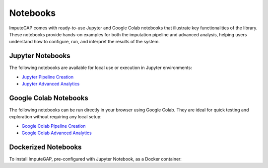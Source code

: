=========
Notebooks
=========

ImputeGAP comes with ready-to-use Jupyter and Google Colab notebooks that illustrate key functionalities of the library. These notebooks provide hands-on examples for both the imputation pipeline and advanced analysis, helping users understand how to configure, run, and interpret the results of the system.

Jupyter Notebooks
-----------------

The following notebooks are available for local use or execution in Jupyter environments:

- `Jupyter Pipeline Creation <https://github.com/eXascaleInfolab/ImputeGAP/blob/refs/heads/main/imputegap/notebooks/01_imputegap_pipeline_creation.ipynb>`_
- `Jupyter Advanced Analytics <https://github.com/eXascaleInfolab/ImputeGAP/blob/refs/heads/main/imputegap/notebooks/02_imputegap_advanced_analytics.ipynb>`_


.. raw:: html

   <br>

Google Colab Notebooks
----------------------

The following notebooks can be run directly in your browser using Google Colab. They are ideal for quick testing and exploration without requiring any local setup:

- `Google Colab Pipeline Creation <https://colab.research.google.com/drive/1Kq1_HVoCTWLtB1zyryR35opxXmaprztV?usp=sharing>`_
- `Google Colab Advanced Analytics <https://colab.research.google.com/drive/1iOzLtpZTA3KDoyIc-srw2eoX5soEmP8x?usp=sharing>`_


.. raw:: html

   <br>

Dockerized Notebooks
--------------------
To install ImputeGAP, pre-configured with Jupyter Notebook, as a Docker container:

.. tabs::

    .. tab:: Windows

        Launch Docker from desktop of terminal. To make sure it is running:

        .. code-block:: powershell

             docker version

        Pull the ImputeGAP Docker image:

        .. code-block:: powershell

             docker pull qnater/imputegap:1.1.1

        Run the Docker container:

        .. code-block:: powershell

            docker run -p 8888:8888 qnater/imputegap:1.1.1

        Open the following link:

        .. code-block:: powershell

            http://127.0.0.1:8888


    .. tab:: Linux

        Launch Docker from desktop of terminal. To make sure it is running:

        .. code-block:: powershell

             docker version

        Pull the ImputeGAP Docker image:

        .. code-block:: bash

            docker pull qnater/imputegap:1.1.1

        Run the Docker container:

        .. code-block:: bash

            docker run -p 8888:8888 qnater/imputegap:1.1.1

        Open the following link:

        .. code-block:: powershell

            http://127.0.0.1:8888

    .. tab:: MacOS

        Launch Docker from desktop of terminal. To make sure it is running:

        .. code-block:: powershell

             docker version

        Pull the ImputeGAP Docker image:

        .. code-block:: bash

            docker pull --platform linux/x86_64 qnater/imputegap:1.1.1

        Run the Docker container:

        .. code-block:: bash

            docker run -p 8888:8888 qnater/imputegap:1.1.1

        Open the following link:

        .. code-block:: powershell

            http://127.0.0.1:8888

